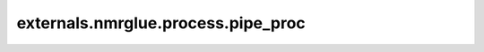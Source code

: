 .. AUTO-GENERATED FILE -- DO NOT EDIT!

externals.nmrglue.process.pipe_proc
===================================

